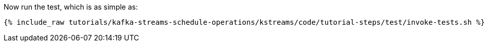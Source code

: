 Now run the test, which is as simple as:

+++++
<pre class="snippet"><code class="shell">{% include_raw tutorials/kafka-streams-schedule-operations/kstreams/code/tutorial-steps/test/invoke-tests.sh %}</code></pre>
+++++
